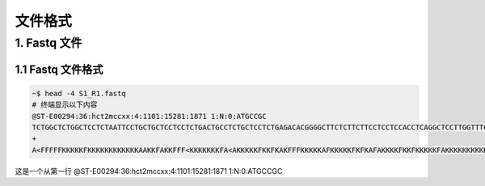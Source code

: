 文件格式
========


1. Fastq 文件
-------------

1.1 Fastq 文件格式
^^^^^^^^^^^^^^^^^^

.. code-block:: bash

   ~$ head -4 S1_R1.fastq
   # 终端显示以下内容
   @ST-E00294:36:hct2mccxx:4:1101:15281:1871 1:N:0:ATGCCGC
   TCTGGCTCTGGCTCCTCTAATTCCTGCTGCTCCTCCTCTGACTGCCTCTGCTCCTCTGAGACACGGGGCTTCTCTTCTTCCTCCTCCACCTCAGGCTCCTTGGTTTCGGTCTCAGGACTATTGCTGCTGT
   +
   A<FFFFFKKKKKFKKKKKKKKKKKKAAKKFAKKFFF<KKKKKKKFA<AKKKKKFKKFKAKFFFKKKKKAFKKKKKFKFKAFAKKKKFKKFKKKKKFAKKKKKKKKKKFF7FKKKAKFFF,FKKKKKFKKK

这是一个从第一行 @ST-E00294:36:hct2mccxx:4:1101:15281:1871 1:N:0:ATGCCGC

